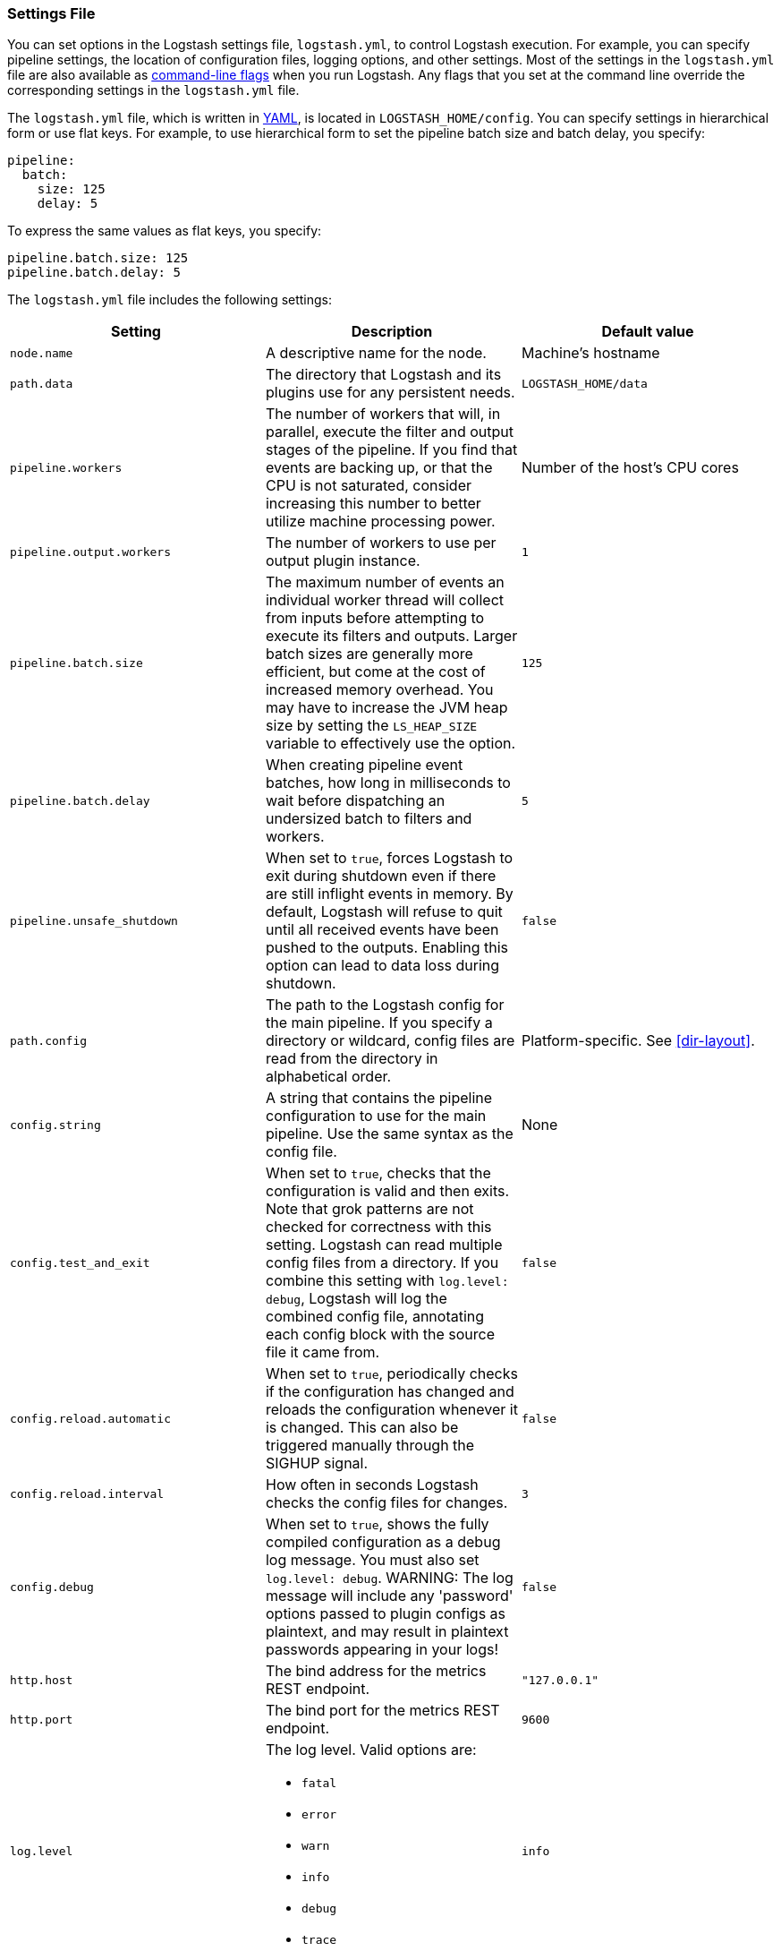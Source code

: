 [[logstash-settings-file]]
=== Settings File

You can set options in the Logstash settings file, `logstash.yml`, to control Logstash execution. For example,
you can specify pipeline settings, the location of configuration files, logging options, and other settings.
Most of the settings in the `logstash.yml` file are also available as <<command-line-flags,command-line flags>>
when you run Logstash. Any flags that you set at the command line override the corresponding settings in the
`logstash.yml` file.

The `logstash.yml` file, which is written in http://http://yaml.org/[YAML], is located in `LOGSTASH_HOME/config`. You can
specify settings in hierarchical form or use flat keys. For example, to use hierarchical form to set the pipeline batch
size and batch delay, you specify:

[source,yaml]
-------------------------------------------------------------------------------------
pipeline:
  batch:
    size: 125
    delay: 5
-------------------------------------------------------------------------------------

To express the same values as flat keys, you specify:

[source,yaml]
-------------------------------------------------------------------------------------
pipeline.batch.size: 125
pipeline.batch.delay: 5
-------------------------------------------------------------------------------------

The `logstash.yml` file includes the following settings:

[options="header"]
|=======================================================================
| Setting | Description | Default value

| `node.name`
| A descriptive name for the node.
| Machine's hostname

| `path.data`
| The directory that Logstash and its plugins use for any persistent needs.
|`LOGSTASH_HOME/data`

| `pipeline.workers`
| The number of workers that will, in parallel, execute the filter and output stages of the pipeline.
  If you find that events are backing up, or that the
  CPU is not saturated, consider increasing this number to better utilize machine processing power.
| Number of the host's CPU cores

| `pipeline.output.workers`
| The number of workers to use per output plugin instance.
| `1`

| `pipeline.batch.size`
| The maximum number of events an individual worker thread will collect from inputs
  before attempting to execute its filters and outputs.
  Larger batch sizes are generally more efficient, but come at the cost of increased memory
  overhead. You may have to increase the JVM heap size by setting the `LS_HEAP_SIZE`
  variable to effectively use the option.
| `125`

| `pipeline.batch.delay`
| When creating pipeline event batches, how long in milliseconds to wait before dispatching an undersized
  batch to filters and workers.
| `5`

| `pipeline.unsafe_shutdown`
| When set to `true`, forces Logstash to exit during shutdown even if there are still inflight events
  in memory. By default, Logstash will refuse to quit until all received events
  have been pushed to the outputs. Enabling this option can lead to data loss during shutdown.
| `false`

| `path.config`
| The path to the Logstash config for the main pipeline. If you specify a directory or wildcard,
  config files are read from the directory in alphabetical order.
| Platform-specific. See <<dir-layout>>.

| `config.string`
| A string that contains the pipeline configuration to use for the main pipeline. Use the same syntax as
  the config file.
| None

| `config.test_and_exit`
| When set to `true`, checks that the configuration is valid and then exits. Note that grok patterns are not checked for
  correctness with this setting. Logstash can read multiple config files from a directory. If you combine this
  setting with `log.level: debug`, Logstash will log the combined config file, annotating
  each config block with the source file it came from.
| `false`

| `config.reload.automatic`
| When set to `true`, periodically checks if the configuration has changed and reloads the configuration whenever it is changed.
  This can also be triggered manually through the SIGHUP signal.
| `false`

| `config.reload.interval`
| How often in seconds Logstash checks the config files for changes.
| `3`

| `config.debug`
| When set to `true`, shows the fully compiled configuration as a debug log message. You must also set `log.level: debug`.
  WARNING: The log message will include any 'password' options passed to plugin configs as plaintext, and may result
  in plaintext passwords appearing in your logs!
| `false`

| `http.host`
| The bind address for the metrics REST endpoint.
| `"127.0.0.1"`

| `http.port`
| The bind port for the metrics REST endpoint.
| `9600`

| `log.level`
a|
The log level. Valid options are:

* `fatal` 
* `error`
* `warn`
* `info`
* `debug`
* `trace`

| `info`

| `log.format`
| The log format. Set to `json` to log in JSON format, or `plain` to use `Object#.inspect`.
| `plain`

| `path.logs`
| The directory where Logstash will write its log to.
| `LOGSTASH_HOME/logs

| `path.plugins`
| Where to find custom plugins. You can specify this setting multiple times to include
  multiple paths. Plugins are expected to be in a specific directory hierarchy:
  `PATH/logstash/TYPE/NAME.rb` where `TYPE` is `inputs`, `filters`, `outputs`, or `codecs`,
  and `NAME` is the name of the plugin.
| Platform-specific. See <<dir-layout>>.

|=======================================================================

